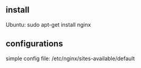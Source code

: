 ** install
   Ubuntu: sudo apt-get install nginx
** configurations
   simple config file: /etc/nginx/sites-available/default
